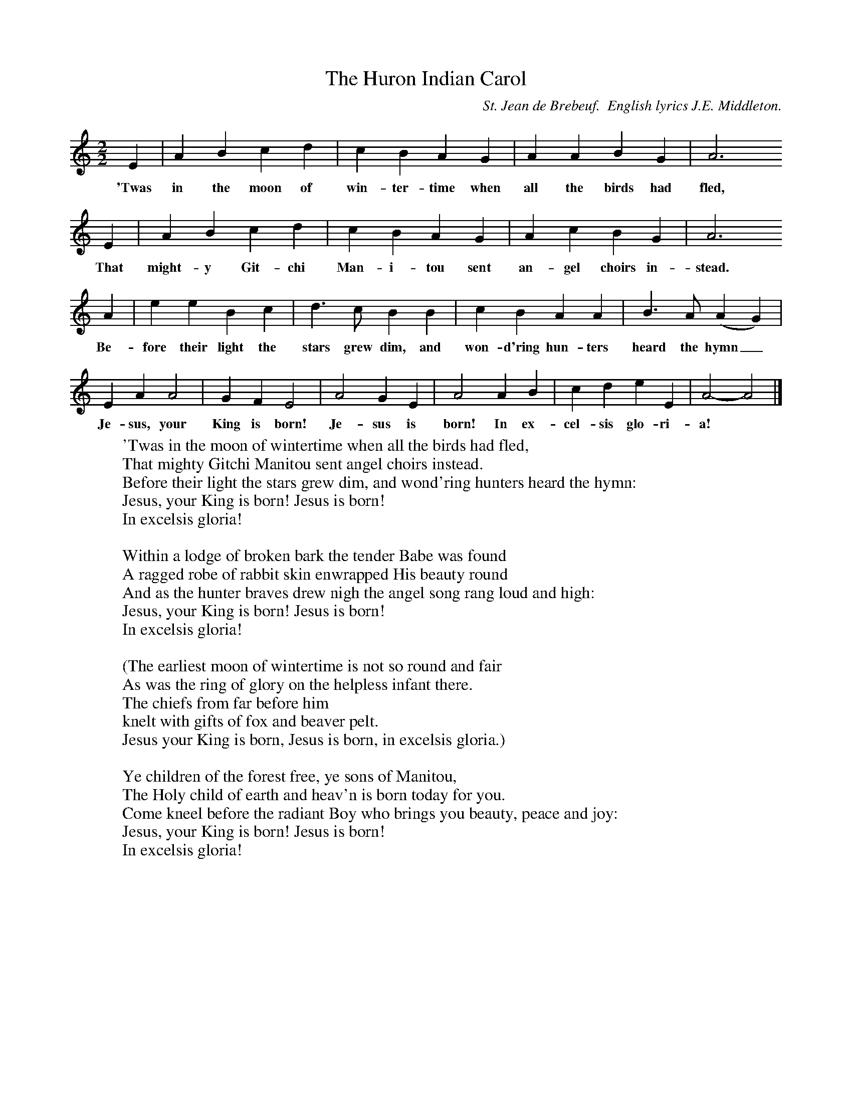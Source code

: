 X:1
T:The Huron Indian Carol
B:Singing Together, Autumn 1984, BBC Publications
C:St. Jean de Brebeuf.  English lyrics J.E. Middleton.
F:http://www.folkinfo.org/songs
M:2/2     %Meter
L:1/8     %
K:C
E2 |A2 B2 c2 d2 |c2 B2 A2 G2 |A2 A2 B2 G2 | A6
w:'Twas in the moon of win-ter-time when all the birds had fled,
E2 |A2 B2 c2 d2 |c2 B2 A2 G2 |A2 c2 B2 G2 | A6
w:That might-y Git-chi Man-i-tou sent an-gel choirs in-stead.
A2 |e2 e2 B2 c2 |d3 c B2 B2 |c2 B2 A2 A2 | B3 A (A2G2) |
w:Be-fore their light the stars grew dim, and won-d'ring hun-ters heard the hymn_
E2 A2 A4 |G2 F2 E4 |A4 G2 E2 | A4 A2 B2 |c2 d2 e2 E2 |A4-A4|]
w:Je-sus, your King is born! Je-sus is born! In ex-cel-sis glo-ri-a! *
W:'Twas in the moon of wintertime when all the birds had fled,
W:That mighty Gitchi Manitou sent angel choirs instead.
W:Before their light the stars grew dim, and wond'ring hunters heard the hymn:
W:Jesus, your King is born! Jesus is born!
W:In excelsis gloria!
W:
W:Within a lodge of broken bark the tender Babe was found
W:A ragged robe of rabbit skin enwrapped His beauty round
W:And as the hunter braves drew nigh the angel song rang loud and high:
W:Jesus, your King is born! Jesus is born!
W:In excelsis gloria!
W:
W:(The earliest moon of wintertime is not so round and fair
W:As was the ring of glory on the helpless infant there.
W:The chiefs from far before him
W:knelt with gifts of fox and beaver pelt.
W:Jesus your King is born, Jesus is born, in excelsis gloria.)
W:
W:Ye children of the forest free, ye sons of Manitou,
W:The Holy child of earth and heav'n is born today for you.
W:Come kneel before the radiant Boy who brings you beauty, peace and joy:
W:Jesus, your King is born! Jesus is born!
W:In excelsis gloria!
W:
W:
